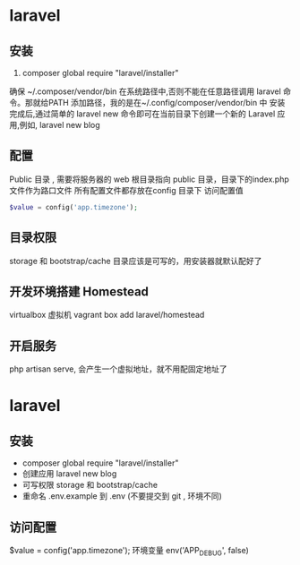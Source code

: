 * laravel
** 安装  
   1. composer global require "laravel/installer"
   确保 ~/.composer/vendor/bin 在系统路径中,否则不能在任意路径调用 laravel 命令。那就给PATH 添加路径，我的是在~/.config/composer/vendor/bin 中
   安装完成后,通过简单的 laravel new 命令即可在当前目录下创建一个新的 Laravel 应用,例如,
   laravel new blog
** 配置 
   Public 目录 , 需要将服务器的 web 根目录指向 public 目录，目录下的index.php 文件作为路口文件
   所有配置文件都存放在config 目录下
   访问配置值 
   #+BEGIN_SRC php 
   $value = config('app.timezone');
   #+END_SRC
** 目录权限
   storage 和 bootstrap/cache 目录应该是可写的，用安装器就默认配好了
** 开发环境搭建 Homestead 
   virtualbox 虚拟机
   vagrant box add laravel/homestead 
** 开启服务
   php artisan serve, 会产生一个虚拟地址，就不用配固定地址了
* laravel
** 安装
- composer global require "laravel/installer"
- 创建应用 
  laravel new blog
- 可写权限
  storage 和 bootstrap/cache
- 重命名 .env.example 到 .env (不要提交到 git , 环境不同) 
** 访问配置
   $value = config('app.timezone');
   环境变量 env('APP_DEBUG', false)
